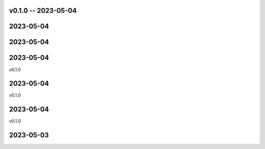 
v0.1.0 -- 2023-05-04
==========

2023-05-04
==========


2023-05-04
==========


2023-05-04
==========

v0.1.0

2023-05-04
==========

v0.1.0

2023-05-04
==========

v0.1.0

2023-05-03
==========
